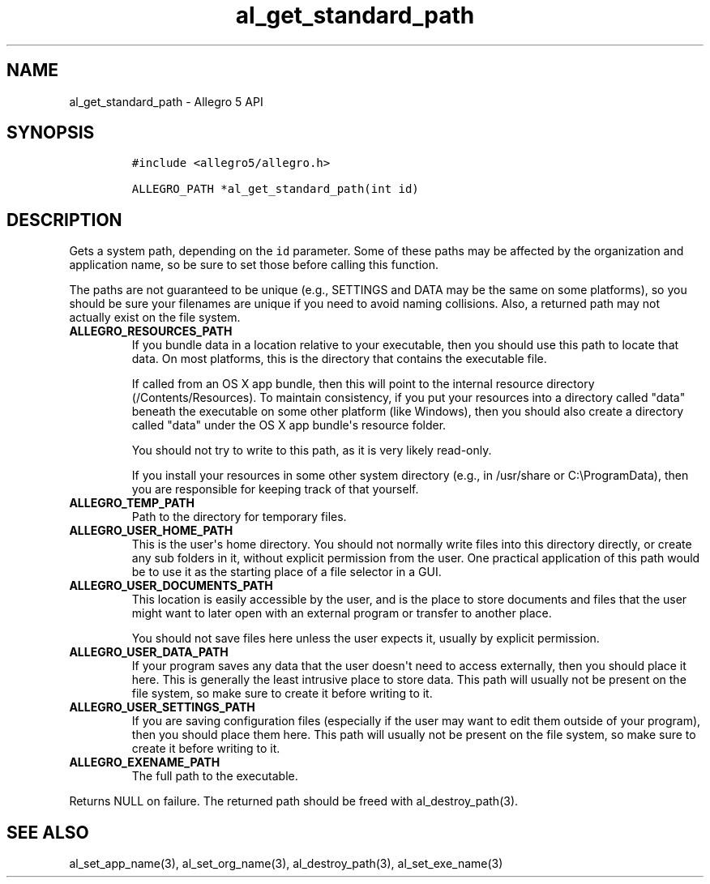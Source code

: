 .\" Automatically generated by Pandoc 1.16.0.2
.\"
.TH "al_get_standard_path" "3" "" "Allegro reference manual" ""
.hy
.SH NAME
.PP
al_get_standard_path \- Allegro 5 API
.SH SYNOPSIS
.IP
.nf
\f[C]
#include\ <allegro5/allegro.h>

ALLEGRO_PATH\ *al_get_standard_path(int\ id)
\f[]
.fi
.SH DESCRIPTION
.PP
Gets a system path, depending on the \f[C]id\f[] parameter.
Some of these paths may be affected by the organization and application
name, so be sure to set those before calling this function.
.PP
The paths are not guaranteed to be unique (e.g., SETTINGS and DATA may
be the same on some platforms), so you should be sure your filenames are
unique if you need to avoid naming collisions.
Also, a returned path may not actually exist on the file system.
.TP
.B ALLEGRO_RESOURCES_PATH
If you bundle data in a location relative to your executable, then you
should use this path to locate that data.
On most platforms, this is the directory that contains the executable
file.
.RS
.PP
If called from an OS X app bundle, then this will point to the internal
resource directory (/Contents/Resources).
To maintain consistency, if you put your resources into a directory
called "data" beneath the executable on some other platform (like
Windows), then you should also create a directory called "data" under
the OS X app bundle\[aq]s resource folder.
.PP
You should not try to write to this path, as it is very likely
read\-only.
.PP
If you install your resources in some other system directory (e.g., in
/usr/share or C:\\ProgramData), then you are responsible for keeping
track of that yourself.
.RE
.TP
.B ALLEGRO_TEMP_PATH
Path to the directory for temporary files.
.RS
.RE
.TP
.B ALLEGRO_USER_HOME_PATH
This is the user\[aq]s home directory.
You should not normally write files into this directory directly, or
create any sub folders in it, without explicit permission from the user.
One practical application of this path would be to use it as the
starting place of a file selector in a GUI.
.RS
.RE
.TP
.B ALLEGRO_USER_DOCUMENTS_PATH
This location is easily accessible by the user, and is the place to
store documents and files that the user might want to later open with an
external program or transfer to another place.
.RS
.PP
You should not save files here unless the user expects it, usually by
explicit permission.
.RE
.TP
.B ALLEGRO_USER_DATA_PATH
If your program saves any data that the user doesn\[aq]t need to access
externally, then you should place it here.
This is generally the least intrusive place to store data.
This path will usually not be present on the file system, so make sure
to create it before writing to it.
.RS
.RE
.TP
.B ALLEGRO_USER_SETTINGS_PATH
If you are saving configuration files (especially if the user may want
to edit them outside of your program), then you should place them here.
This path will usually not be present on the file system, so make sure
to create it before writing to it.
.RS
.RE
.TP
.B ALLEGRO_EXENAME_PATH
The full path to the executable.
.RS
.RE
.PP
Returns NULL on failure.
The returned path should be freed with al_destroy_path(3).
.SH SEE ALSO
.PP
al_set_app_name(3), al_set_org_name(3), al_destroy_path(3),
al_set_exe_name(3)
